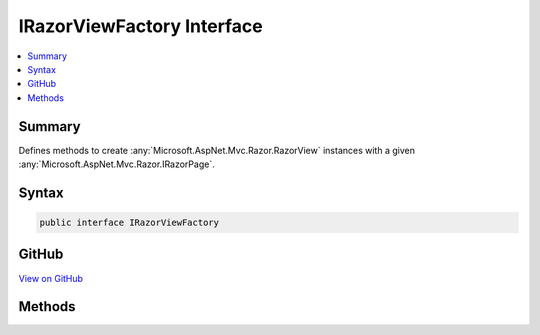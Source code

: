 

IRazorViewFactory Interface
===========================



.. contents:: 
   :local:



Summary
-------

Defines methods to create :any:`Microsoft.AspNet.Mvc.Razor.RazorView` instances with a given :any:`Microsoft.AspNet.Mvc.Razor.IRazorPage`\.











Syntax
------

.. code-block:: csharp

   public interface IRazorViewFactory





GitHub
------

`View on GitHub <https://github.com/aspnet/apidocs/blob/master/aspnet/mvc/src/Microsoft.AspNet.Mvc.Razor/IRazorViewFactory.cs>`_





.. dn:interface:: Microsoft.AspNet.Mvc.Razor.IRazorViewFactory

Methods
-------

.. dn:interface:: Microsoft.AspNet.Mvc.Razor.IRazorViewFactory
    :noindex:
    :hidden:

    
    .. dn:method:: Microsoft.AspNet.Mvc.Razor.IRazorViewFactory.GetView(Microsoft.AspNet.Mvc.Razor.IRazorViewEngine, Microsoft.AspNet.Mvc.Razor.IRazorPage, System.Boolean)
    
        
    
        Creates a :any:`Microsoft.AspNet.Mvc.Razor.RazorView` providing it with the :any:`Microsoft.AspNet.Mvc.Razor.IRazorPage` to execute.
    
        
        
        
        :param viewEngine: The  that was used to locate Layout pages
            that will be part of 's execution.
        
        :type viewEngine: Microsoft.AspNet.Mvc.Razor.IRazorViewEngine
        
        
        :param page: The  instance to execute.
        
        :type page: Microsoft.AspNet.Mvc.Razor.IRazorPage
        
        
        :param isPartial: Determines if the view is to be executed as a partial.
        
        :type isPartial: System.Boolean
        :rtype: Microsoft.AspNet.Mvc.ViewEngines.IView
        :return: A <see cref="T:Microsoft.AspNet.Mvc.ViewEngines.IView" /> instance that renders the contents of the <paramref name="page" />
    
        
        .. code-block:: csharp
    
           IView GetView(IRazorViewEngine viewEngine, IRazorPage page, bool isPartial)
    

